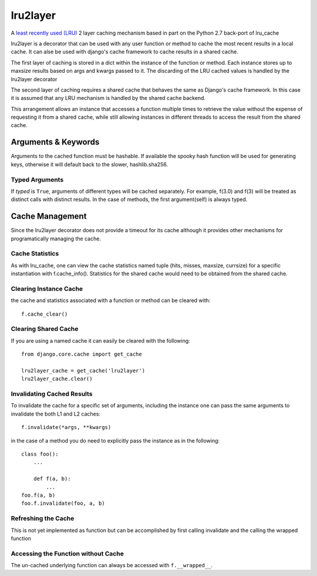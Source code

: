 =========
lru2layer
=========

.. image:: https://travis-ci.org/3Top/lru2layer.svg?branch=master
    :target: https://travis-ci.org/3Top/lru2layer

A `least recently used (LRU) <http://en.wikipedia.org/wiki/Cache_algorithms#Least_Recently_Used>`_
2 layer caching mechanism based in part on the Python 2.7 back-port of lru_cache

lru2layer is a decorator that can be used with any user function or method to
cache the most recent results in a local cache.  It can alse be used with
django's cache framework to cache results in a shared cache.

The first layer of caching is stored in a dict within the instance of the
function or method. Each instance stores up to maxsize results based on args
and kwargs passed to it.  The discarding of the LRU cached values is handled by
the lru2layer decorator

The second layer of caching requires a shared cache that behaves the same as
Django's cache framework.  In this case it is assumed that any LRU mechanism
is handled by the shared cache backend.

This arrangement allows an instance that accesses a function multiple times to
retrieve the value without the expense of requesting it from a shared cache,
while still allowing instances in different threads to access the result from
the shared cache.

Arguments & Keywords
====================
Arguments to the cached function must be hashable. If available the spooky hash
function will be used for generating keys, otherwise it will default back to
the slower, hashlib.sha256.

Typed Arguments
---------------
If *typed* is ``True``, arguments of different types will be cached separately.
For example, f(3.0) and f(3) will be treated as distinct calls with
distinct results.  In the case of methods, the first argument(self) is always
typed.

Cache Management
================
Since the lru2layer decorator does not provide a timeout for its cache although
it provides other mechanisms for programatically managing the cache.

Cache Statistics
----------------
As with lru_cache, one can view the cache statistics named tuple (hits, misses,
maxsize, currsize) for a specific instantiation with f.cache_info(). Statistics
for the shared cache would need to be obtained from the shared cache.

Clearing Instance Cache
-----------------------
the cache and statistics associated with a function or method can be cleared with::

    f.cache_clear()


Clearing Shared Cache
---------------------
If you are using a named cache it can easily be cleared with the following::

    from django.core.cache import get_cache

    lru2layer_cache = get_cache('lru2layer')
    lru2layer_cache.clear()


Invalidating Cached Results
---------------------------
To invalidate the cache for a specific set of arguments, including the instance
one can pass the same arguments to invalidate the both L1 and L2 caches::

    f.invalidate(*args, **kwargs)

in the case of a method you do need to explicitly pass the instance as in the
following::

    class foo():
        ...

        def f(a, b):
            ...
    foo.f(a, b)
    foo.f.invalidate(foo, a, b)

Refreshing the Cache
--------------------
This is not yet implemented as function but can be accomplished by first calling
invalidate and the calling the wrapped function

Accessing the Function without Cache
------------------------------------
The un-cached underlying function can always be accessed with ``f.__wrapped__``.
